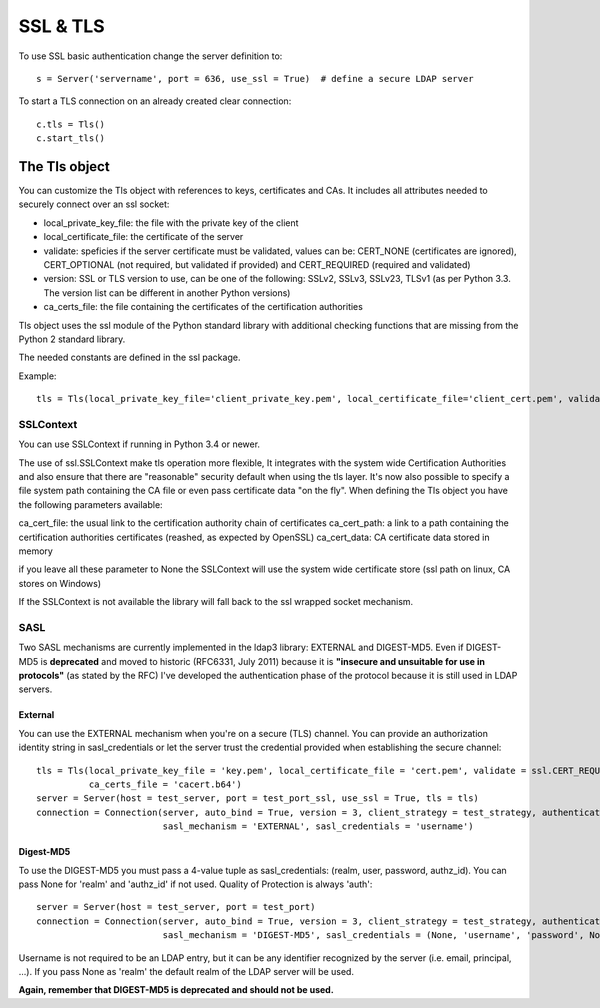 #########
SSL & TLS
#########

To use SSL basic authentication change the server definition to::

    s = Server('servername', port = 636, use_ssl = True)  # define a secure LDAP server

To start a TLS connection on an already created clear connection::

    c.tls = Tls()
    c.start_tls()


The Tls object
==============

You can customize the Tls object with references to keys, certificates and CAs. It includes all attributes needed to securely connect over an ssl socket:

* local_private_key_file: the file with the private key of the client
* local_certificate_file: the certificate of the server
* validate: speficies if the server certificate must be validated, values can be: CERT_NONE (certificates are ignored), CERT_OPTIONAL (not required, but validated if provided) and CERT_REQUIRED (required and validated)
* version: SSL or TLS version to use, can be one of the following: SSLv2, SSLv3, SSLv23, TLSv1 (as per Python 3.3. The version list can be different in another Python versions)
* ca_certs_file: the file containing the certificates of the certification authorities

Tls object uses the ssl module of the Python standard library with additional checking functions that are missing from the Python 2 standard library.

The needed constants are defined in the ssl package.

Example::

    tls = Tls(local_private_key_file='client_private_key.pem', local_certificate_file='client_cert.pem', validate=ssl.CERT_REQUIRED, version=ssl.PROTOCOL_TLSv1, ca_certs_file='ca_certs.b64')


SSLContext
----------
You can use SSLContext if running in Python 3.4 or newer.

The use of ssl.SSLContext make tls operation more flexible, It integrates with the system wide Certification Authorities and also ensure that there are "reasonable" security default when using the tls
layer. It's now also possible to specify a file system path containing
the CA file or even pass certificate data "on the fly". When defining
the Tls object you have the following parameters available:

ca_cert_file: the usual link to the certification authority chain of
certificates
ca_cert_path: a link to a path containing the certification
authorities certificates (reashed, as expected by OpenSSL)
ca_cert_data: CA certificate data stored in memory

if you leave all these parameter to None the SSLContext will use the
system wide certificate store (ssl path on linux, CA stores on
Windows)

If the SSLContext is not available the library will fall back to the
ssl wrapped socket mechanism.


SASL
----

Two SASL mechanisms are currently implemented in the ldap3 library: EXTERNAL and DIGEST-MD5. Even if DIGEST-MD5 is **deprecated** and moved to historic (RFC6331, July 2011)
because it is **"insecure and unsuitable for use in protocols"** (as stated by the RFC) I've developed the authentication phase of the protocol because it is still used in LDAP servers.

External
^^^^^^^^

You can use the EXTERNAL mechanism when you're on a secure (TLS) channel. You can provide an authorization identity string in sasl_credentials or let the
server trust the credential provided when establishing the secure channel::

     tls = Tls(local_private_key_file = 'key.pem', local_certificate_file = 'cert.pem', validate = ssl.CERT_REQUIRED, version = ssl.PROTOCOL_TLSv1,
               ca_certs_file = 'cacert.b64')
     server = Server(host = test_server, port = test_port_ssl, use_ssl = True, tls = tls)
     connection = Connection(server, auto_bind = True, version = 3, client_strategy = test_strategy, authentication = AUTH_SASL,
                             sasl_mechanism = 'EXTERNAL', sasl_credentials = 'username')

Digest-MD5
^^^^^^^^^^

To use the DIGEST-MD5 you must pass a 4-value tuple as sasl_credentials: (realm, user, password, authz_id). You can pass None for 'realm' and 'authz_id' if not used. Quality of Protection is always 'auth'::

     server = Server(host = test_server, port = test_port)
     connection = Connection(server, auto_bind = True, version = 3, client_strategy = test_strategy, authentication = AUTH_SASL,
                             sasl_mechanism = 'DIGEST-MD5', sasl_credentials = (None, 'username', 'password', None))

Username is not required to be an LDAP entry, but it can be any identifier recognized by the server (i.e. email, principal, ...). If
you pass None as 'realm' the default realm of the LDAP server will be used.

**Again, remember that DIGEST-MD5 is deprecated and should not be used.**
